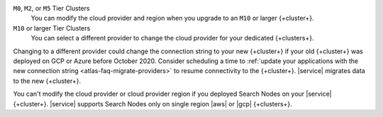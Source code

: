 ``M0``, ``M2``, or ``M5`` Tier Clusters
  You can modify the cloud provider and region when you upgrade to an
  ``M10`` or larger {+cluster+}. 

``M10`` or larger Tier Clusters
  You can select a different provider to change the cloud provider for
  your dedicated {+clusters+}.

Changing to a different provider could change the connection string to 
your new {+cluster+} if your old {+cluster+} was deployed on GCP or
Azure before October 2020. Consider scheduling a time to :ref:`update your 
applications with the new connection string 
<atlas-faq-migrate-providers>` to resume connectivity to the {+cluster+}. 
|service| migrates data to the new {+cluster+}. 

You can't modify the cloud provider or cloud provider region if you
deployed Search Nodes on your |service| {+cluster+}. |service| supports
Search Nodes only on single region |aws| or |gcp| {+clusters+}.
